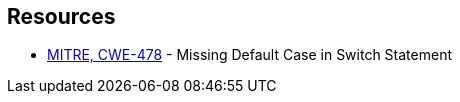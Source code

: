 == Resources

* https://cwe.mitre.org/data/definitions/478[MITRE, CWE-478] - Missing Default Case in Switch Statement
